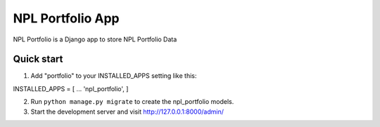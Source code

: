 NPL Portfolio App
==========================================
NPL Portfolio is a Django app to store NPL Portfolio Data

Quick start
---------------------
1. Add "portfolio" to your INSTALLED_APPS setting like this::

INSTALLED_APPS = [
...
'npl_portfolio',
]

2. Run ``python manage.py migrate`` to create the npl_portfolio models.

3. Start the development server and visit http://127.0.0.1:8000/admin/
